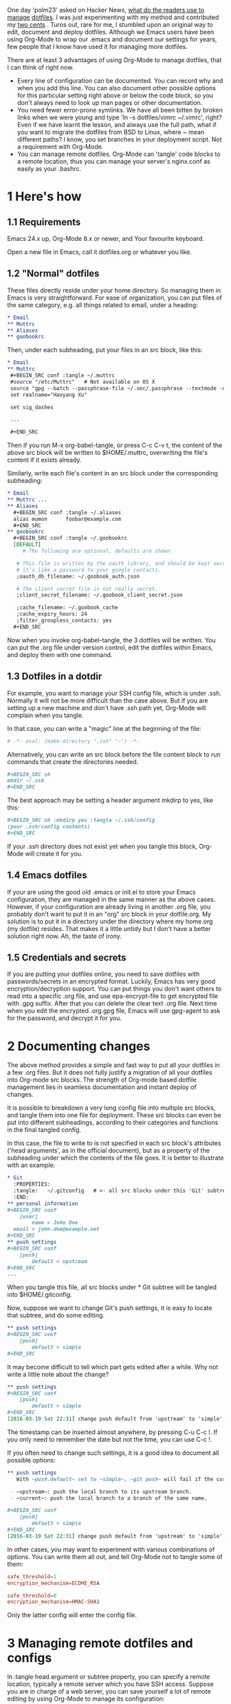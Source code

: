 #+URL: https://expoundite.net/guides/dotfile-management

One day 'polm23' asked on Hacker News, [[https://news.ycombinator.com/item?id=11070797][what do the readers use to manage]]
[[https://news.ycombinator.com/item?id=11070797][dotfiles]]. I was just experimenting with my method and contributed my [[https://news.ycombinator.com/item?id=11070970][two cents]]
. Turns out, rare for me, I stumbled upon an original way to edit, document
and deploy dotfiles. Although we Emacs users have been using Org-Mode to wrap
our .emacs and document our settings for years, few people that I know have
used it for managing more dotfiles.

There are at least 3 advantages of using Org-Mode to manage dotfiles, that I
can think of right now.

  * Every line of configuration can be documented. You can record why and when
    you add this line. You can also document other possible options for this
    particular setting right above or below the code block, so you don't
    always need to look up man pages or other documentation.
  * You need fewer error-prone symlinks. We have all been bitten by broken
    links when we were young and type 'ln -s dotfiles/vimrc ~/.vimrc', right?
    Even if we have learnt the lesson, and always use the full path, what if
    you want to migrate the dotfiles from BSD to Linux, where ~ mean different
    paths? I know, you set branches in your deployment script. Not a
    requirement with Org-Mode.
  * You can manage remote dotfiles. Org-Mode can 'tangle' code blocks to a
    remote location, thus you can manage your server's nginx.conf as easily as
    your .bashrc.

* 1 Here's how

** 1.1 Requirements

Emacs 24.x up, Org-Mode 8.x or newer, and Your favourite keyboard.

Open a new file in Emacs, call it dotfiles.org or whatever you like.

** 1.2 "Normal" dotfiles

These files directly reside under your home directory. So managing them in
Emacs is very straightforward. For ease of organization, you can put files of
the same category, e.g. all things related to email, under a heading:

#+BEGIN_SRC org
  ,* Email
  ,** Muttrc
  ,** Aliases
  ,** goobookrc
#+END_SRC

Then, under each subheading, put your files in an src block, like this:

#+BEGIN_SRC org
  ,* Email
  ,** Muttrc
   ,#+BEGIN_SRC conf :tangle ~/.muttrc
   #source "/etc/Muttrc"   # Not available on OS X
   source "gpg --batch --passphrase-file ~/.sec/.passphrase --textmode -d ~/.sec/mutt.gpg |"
   set realname="Haoyang Xu"

   set sig_dashes

   ...

   ,#+END_SRC
#+END_SRC

Then if you run M-x org-babel-tangle, or press C-c C-v t, the content of the
above src block will be written to $HOME/.muttrc, overwriting the file's
content if it exists already.

Similarly, write each file's content in an src block under the corresponding
subheading:

#+BEGIN_SRC org
  ,* Email
  ,** Muttrc ...
  ,** Aliases
    ,#+BEGIN_SRC conf :tangle ~/.aliases
    alias mumon      foobar@example.com
    ,#+END_SRC
  ,** goobookrc
    ,#+BEGIN_SRC conf :tangle ~/.goobookrc
    [DEFAULT]
       # The following are optional, defaults are shown

     # This file is written by the oauth library, and should be kept secure,
     # it's like a password to your google contacts.
     ;oauth_db_filename: ~/.goobook_auth.json

     # The client secret file is not really secret.
     ;client_secret_filename: ~/.goobook_client_secret.json

     ;cache_filename: ~/.goobook_cache
     ;cache_expiry_hours: 24
     ;filter_groupless_contacts: yes
    ,#+END_SRC
#+END_SRC

Now when you invoke org-babel-tangle, the 3 dotfiles will be written. You can
put the .org file under version control, edit the dotfiles within Emacs, and
deploy them with one command.

** 1.3 Dotfiles in a dotdir

For example, you want to manage your SSH config file, which is under .ssh.
Normally it will not be more difficult than the case above. But if you are
setting up a new machine and don't have .ssh path yet, Org-Mode will complain
when you tangle.

In that case, you can write a "magic" line at the beginning of the file:

#+BEGIN_SRC org
  # -*- eval: (make-directory ".ssh" "~") -*-
#+END_SRC

Alternatively, you can write an src block before the file content block to run
commands that create the directories needed.

#+BEGIN_SRC org
  ,#+BEGIN_SRC sh
  mkdir ~/.ssh
  ,#+END_SRC
#+END_SRC

The best approach may be setting a header argument mkdirp to yes, like this:

#+BEGIN_SRC org
  ,#+BEGIN_SRC sh :mkdirp yes :tangle ~/.ssh/config
  (your .ssh/config contents)
  ,#+END_SRC
#+END_SRC

If your .ssh directory does not exist yet when you tangle this block, Org-Mode
will create it for you.

** 1.4 Emacs dotfiles

If your are using the good old .emacs or init.el to store your Emacs
configuration, they are managed in the same manner as the above cases.
However, if your configuration are already living in another .org file, you
probably don't want to put it in an "org" src block in your dotfile.org. My
solution is to put it in a directory under the directory where my home.org (my
dotfile) resides. That makes it a little untidy but I don't have a better
solution right now. Ah, the taste of irony.

** 1.5 Credentials and secrets

If you are putting your dotfiles online, you need to save dotfiles with
passwords/secrets in an encrypted format. Luckily, Emacs has very good
encryption/decryption support. You can put things you don't want others to
read into a specific .org file, and use epa-encrypt-file to get encrypted file
with .gpg suffix. After that you can delete the clear text .org file. Next
time when you edit the encrypted .org.gpg file, Emacs will use gpg-agent to
ask for the password, and decrypt it for you.

* 2 Documenting changes

The above method provides a simple and fast way to put all your dotfiles in a
few .org files. But it does not fully justify a migration of all your dotfiles
into Org-mode src blocks. The strength of Org-mode based dotfile management
lies in seamless documentation and instant deploy of changes.

It is possible to breakdown a very long config file into multiple src blocks,
and tangle them into one file for deployment. These src blocks can even be put
into different subheadings, according to their categories and functions in the
final tangled config.

In this case, the file to write to is not specified in each src block's
attributes ('head arguments', as in the official document), but as a property
of the subheading under which the contents of the file goes. It is better to
illustrate with an example:

#+BEGIN_SRC org
  ,* Git
    :PROPERTIES:
    :tangle:   ~/.gitconfig   # <- all src blocks under this 'Git' subtree will be written to ~/.gitconfig
    :END:
  ,** personal information
  ,#+BEGIN_SRC conf
      [user]
          name = John Doe
    email = john.doe@example.net
  ,#+END_SRC
  ,** push settings
  ,#+BEGIN_SRC conf
      [push]
          default = upstream
  ,#+END_SRC
  ...
#+END_SRC

When you tangle this file, all src blocks under * Git subtree will be tangled
into $HOME/.gitconfig.

Now, suppose we want to change Git's push settings, it is easy to locate that
subtree, and do some editing.

#+BEGIN_SRC org
  ,** push settings
  ,#+BEGIN_SRC conf
      [push]
          default = simple
  ,#+END_SRC
#+END_SRC

It may become difficult to tell which part gets edited after a while. Why not
write a little note about the change?

#+BEGIN_SRC org
  ,** push settings
  ,#+BEGIN_SRC conf
      [push]
          default = simple
  ,#+END_SRC
  [2016-03-19 Sat 22:31] change push default from 'upstream' to 'simple'.
#+END_SRC

The timestamp can be inserted almost anywhere, by pressing C-u C-c !. If you
only need to remember the date but not the time, you can use C-c !.

If you often need to change such settings, it is a good idea to document all
possible options:

#+BEGIN_SRC org
  ,** push settings
     With ~push.default~ set to ~simple~, ~git push~ will fail if the current local branch is not tracking a remote branch, even if remote has a branch with the same name. This seems to be the safest option. Other possible values are:

   - ~upstream~: push the local branch to its upstream branch.
   - ~current~: push the local branch to a branch of the same name.

  ,#+BEGIN_SRC conf
      [push]
          default = simple
  ,#+END_SRC
  [2016-03-19 Sat 22:31] change push default from 'upstream' to 'simple'.
#+END_SRC

In other cases, you may want to experiment with various combinations of
options. You can write them all out, and tell Org-Mode not to tangle some of
them:

#+BEGIN_SRC conf :tangle no
safe_threshold=1
encryption_mechanism=ECDHE_RSA
#+END_SRC

#+BEGIN_SRC conf
safe_threshold=0
encryption_mechanism=HMAC-SHA1
#+END_SRC

Only the latter config will enter the config file.

* 3 Managing remote dotfiles and configs

In :tangle head argument or subtree property, you can specify a remote
location, typically a remote server which you have SSH access. Suppose you are
in charge of a web server, you can save yourself a lot of remote editing by
using Org-Mode to manage its configuration:

#+BEGIN_SRC org
  ,* Nginx
    :PROPERTIES:
    :tangle:   /webadmin@ssh.example.org:configs/nginx.conf
  ,#+BEGIN_SRC conf
    worker_processes 4;

    events { worker_connections 1024; }
    ...
  ,#+END_SRC

  ,#+BEGIN_SRC sh :dir /ssh:webadmin@ssh.example.org|sudo:ssh.example.org :tangle no
  cp /home/webadmin/configs/nginx.conf /etc/nginx/
  chown nginx:nginx /etc/nginx/nginx.conf
  ,#+END_SRC
#+END_SRC

The first code block get tangled into the remote file /home/webadmin/
nginx.conf, the second code block has :tangle no and will not be tangled into
any file, but you can run the code block from your local Emacs, it will ask
you your sudo password, and copy the file to the right location and set
owners.

* 4 Caveats

  * Emacs is single-threaded. If you use Org-Mode to deal with files/shells on
    remote systems through a slow connection, you will have to wait during
    tangling remote files and executing remote commands.
  * You don't have to deal with symlinks, and you don't get its benefits. For
    example, you change your Git settings through command git config --global
    .... Such changes don't automatically get updated in your Org-Mode file.
    It is your responsibility to update your dotfile.org by hand.
      + UPDATE: Ken Mankoff sends me a tip that partially solves the problem.
        You can add the following line to the top of your dotfile.org:
       
        #+BEGIN_SRC org
          ,#+PROPERTY: header-args:conf  :comments link :tangle-mode (identity #o444)
        #+END_SRC
        
        In Ken's own words: "This makes the files read-only, so I can't edit
        them by mistake. It also creates a commented link at the top of each,
        so I can jump from the dotfile to its Org origin if I open the dotfile
        by mistake." Kudos.
       
  * Your dotfile.org may become to big and unwieldy. For most people this is
    not a big deal. On my late-2012 MacBook Pro, opening Org files of a few
    hundred KB is as smooth as opening a new file. But if this system is used
    for a long time, the files may grow with all those logs and documents. In
    that case, you may want to split the files by, say, putting each top-level
    headline in a separate file. It is easy to create links to other files in
    Org-Mode, so you can still conveniently navigate through all the files.

* 5 Acknowledgements

This system is inspired by [[http://sachachua.com/blog/about/][Sacha Chua]]'s Emacs [[http://pages.sachachua.com/.emacs.d/Sacha.html][config]]. I did not realize
Org-Mode was such a powerful tool for system administration until I see
Howardism's talk on [[http://howardism.org/Technical/Emacs/literate-devops.html][literate devops]]. Last but not least, thanks to all the
people behind Org-Mode, Tramp and GNU Emacs.
